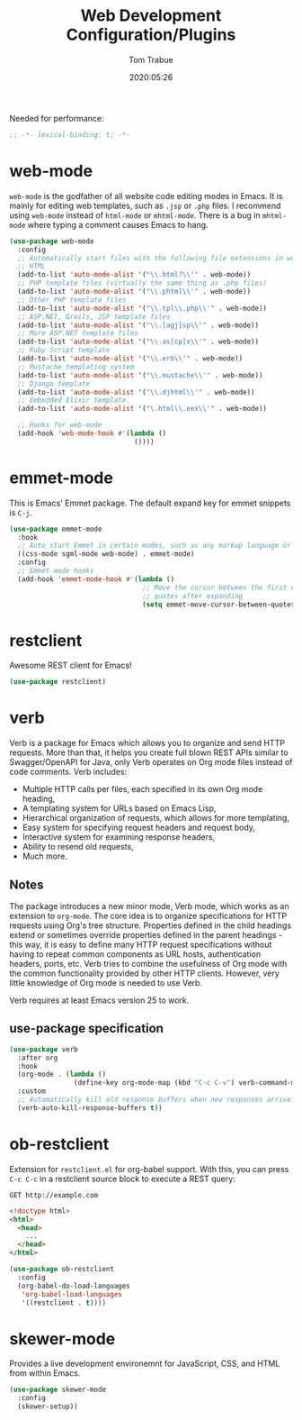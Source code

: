 #+title:  Web Development Configuration/Plugins
#+author: Tom Trabue
#+email:  tom.trabue@gmail.com
#+date:   2020:05:26
#+STARTUP: fold

Needed for performance:
#+begin_src emacs-lisp :tangle yes
  ;; -*- lexical-binding: t; -*-

#+end_src

* web-mode
  =web-mode= is the godfather of all website code editing modes in Emacs.
  It is mainly for editing web templates, such as =.jsp= or =.php= files.
  I recommend using =web-mode= instead of =html-mode= or =mhtml-mode=.
  There is a bug in =mhtml-mode= where typing a comment causes Emacs to hang.

  #+begin_src emacs-lisp :tangle yes
    (use-package web-mode
      :config
      ;; Automatically start files with the following file extensions in web-mode
      ;; HTML
      (add-to-list 'auto-mode-alist '("\\.html?\\'" . web-mode))
      ;; PHP template files (virtually the same thing as .php files)
      (add-to-list 'auto-mode-alist '("\\.phtml\\'" . web-mode))
      ;; Other PHP template files
      (add-to-list 'auto-mode-alist '("\\.tpl\\.php\\'" . web-mode))
      ;; ASP.NET, Grails, JSP template files
      (add-to-list 'auto-mode-alist '("\\.[agj]sp\\'" . web-mode))
      ;; More ASP.NET template files
      (add-to-list 'auto-mode-alist '("\\.as[cp]x\\'" . web-mode))
      ;; Ruby Script template
      (add-to-list 'auto-mode-alist '("\\.erb\\'" . web-mode))
      ;; Mustache templating system
      (add-to-list 'auto-mode-alist '("\\.mustache\\'" . web-mode))
      ;; Django template
      (add-to-list 'auto-mode-alist '("\\.djhtml\\'" . web-mode))
      ;; Embedded Elixir template.
      (add-to-list 'auto-mode-alist '("\.html\\.eex\\'" . web-mode))

      ;; Hooks for web-mode
      (add-hook 'web-mode-hook #'(lambda ()
                                   ())))
  #+end_src

* emmet-mode
  This is Emacs' Emmet package.
  The default expand key for emmet snippets is =C-j=.

  #+begin_src emacs-lisp :tangle yes
    (use-package emmet-mode
      :hook
      ;; Auto start Emmet in certain modes, such as any markup language or CSS
      ((css-mode sgml-mode web-mode) . emmet-mode)
      :config
      ;; Emmet mode hooks
      (add-hook 'emmet-mode-hook #'(lambda ()
                                     ;; Move the cursor between the first empty
                                     ;; quotes after expanding
                                     (setq emmet-move-cursor-between-quotes t))))

  #+end_src

* restclient
  Awesome REST client for Emacs!
  #+begin_src emacs-lisp :tangle yes
    (use-package restclient)
  #+end_src

* verb
  Verb is a package for Emacs which allows you to organize and send HTTP
  requests. More than that, it helps you create full blown REST APIs similar to
  Swagger/OpenAPI for Java, only Verb operates on Org mode files instead of code
  comments. Verb includes:

  - Multiple HTTP calls per files, each specified in its own Org mode heading,
  - A templating system for URLs based on Emacs Lisp,
  - Hierarchical organization of requests, which allows for more templating,
  - Easy system for specifying request headers and request body,
  - Interactive system for examining response headers,
  - Ability to resend old requests,
  - Much more.

** Notes
   The package introduces a new minor mode, Verb mode, which works as an
   extension to =org-mode=. The core idea is to organize specifications for HTTP
   requests using Org's tree structure. Properties defined in the child headings
   extend or sometimes override properties defined in the parent headings - this
   way, it is easy to define many HTTP request specifications without having to
   repeat common components as URL hosts, authentication headers, ports,
   etc. Verb tries to combine the usefulness of Org mode with the common
   functionality provided by other HTTP clients. However, very little knowledge
   of Org mode is needed to use Verb.

   Verb requires at least Emacs version 25 to work.

** use-package specification
  #+begin_src emacs-lisp :tangle yes
    (use-package verb
      :after org
      :hook
      (org-mode . (lambda ()
                    (define-key org-mode-map (kbd "C-c C-v") verb-command-map)))
      :custom
      ;; Automatically kill old response buffers when new responses arrive.
      (verb-auto-kill-response-buffers t))
  #+end_src

* ob-restclient
  Extension for =restclient.el= for org-babel support.
  With this, you can press =C-c C-c= in a restclient source block
  to execute a REST query:

  #+BEGIN_SRC restclient
    GET http://example.com
  #+END_SRC

  #+RESULTS:
  #+BEGIN_SRC html
    <!doctype html>
    <html>
      <head>
        ...
      </head>
    </html>
  #+END_SRC

  #+begin_src emacs-lisp :tangle yes
    (use-package ob-restclient
      :config
      (org-babel-do-load-languages
       'org-babel-load-languages
       '((restclient . t))))
  #+end_src

* skewer-mode
  Provides a live development environemnt for JavaScript, CSS, and HTML from
  within Emacs.

  #+begin_src emacs-lisp :tangle yes
    (use-package skewer-mode
      :config
      (skewer-setup))
  #+end_src
